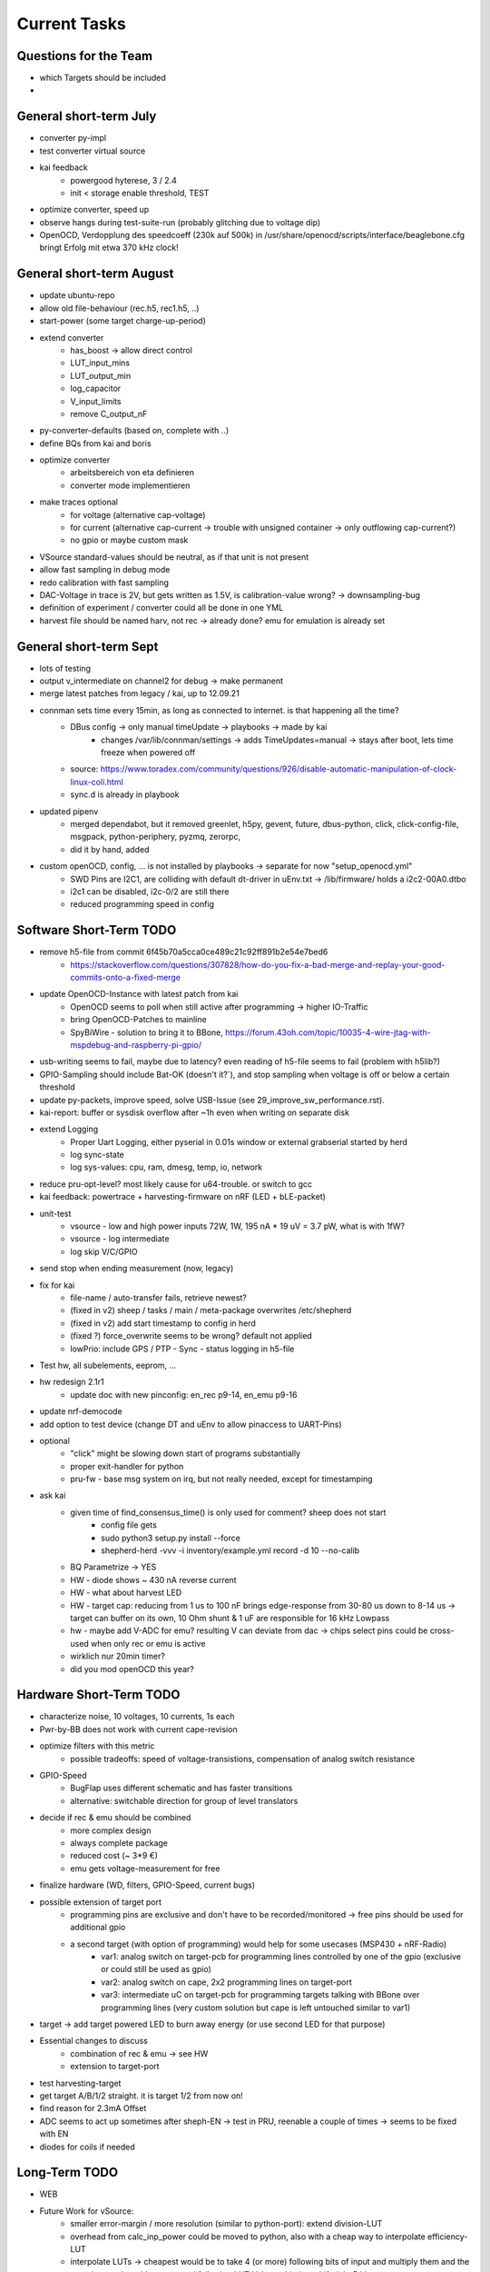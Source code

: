 Current Tasks
=============

Questions for the Team
----------------------

- which Targets should be included
-

General short-term July
-----------------------

- converter py-impl
- test converter virtual source
- kai feedback
    - powergood hyterese, 3 / 2.4
    - init < storage enable threshold, TEST
- optimize converter, speed up
- observe hangs during test-suite-run (probably glitching due to voltage dip)
- OpenOCD, Verdopplung des speedcoeff (230k auf 500k) in /usr/share/openocd/scripts/interface/beaglebone.cfg bringt Erfolg mit etwa 370 kHz clock!

General short-term August
-------------------------

- update ubuntu-repo
- allow old file-behaviour (rec.h5, rec1.h5, ..)
- start-power (some target charge-up-period)
- extend converter
    - has_boost -> allow direct control
    - LUT_input_mins
    - LUT_output_min
    - log_capacitor
    - V_input_limits
    - remove C_output_nF
- py-converter-defaults (based on, complete with ..)
- define BQs from kai and boris
- optimize converter
    - arbeitsbereich von eta definieren
    - converter mode implementieren
- make traces optional
    - for voltage (alternative cap-voltage)
    - for current (alternative cap-current -> trouble with unsigned container -> only outflowing cap-current?)
    - no gpio or maybe custom mask
- VSource standard-values should be neutral, as if that unit is not present
- allow fast sampling in debug mode
- redo calibration with fast sampling
- DAC-Voltage in trace is 2V, but gets written as 1.5V, is calibration-value wrong? -> downsampling-bug
- definition of experiment / converter could all be done in one YML
- harvest file should be named harv, not rec -> already done? emu for emulation is already set

General short-term Sept
-------------------------

- lots of testing
- output v_intermediate on channel2 for debug -> make permanent
- merge latest patches from legacy / kai, up to 12.09.21
- connman sets time every 15min, as long as connected to internet. is that happening all the time?
    - DBus config -> only manual timeUpdate -> playbooks -> made by kai
        - changes /var/lib/connman/settings -> adds TimeUpdates=manual -> stays after boot, lets time freeze when powered off
    - source: https://www.toradex.com/community/questions/926/disable-automatic-manipulation-of-clock-linux-coli.html
    - sync.d is already in playbook
- updated pipenv
    - merged dependabot, but it removed greenlet, h5py, gevent, future, dbus-python, click, click-config-file, msgpack, python-periphery, pyzmq, zerorpc,
    - did it by hand, added
- custom openOCD, config, ... is not installed by playbooks -> separate for now "setup_openocd.yml"
    - SWD Pins are I2C1, are colliding with default dt-driver in uEnv.txt -> /lib/firmware/ holds a i2c2-00A0.dtbo
    - i2c1 can be disabled, i2c-0/2 are still there
    - reduced programming speed in config

Software Short-Term TODO
-----------------------

- remove h5-file from commit 6f45b70a5cca0ce489c21c92ff891b2e54e7bed6
    - https://stackoverflow.com/questions/307828/how-do-you-fix-a-bad-merge-and-replay-your-good-commits-onto-a-fixed-merge
- update OpenOCD-Instance with latest patch from kai
    - OpenOCD seems to poll when still active after programming -> higher IO-Traffic
    - bring OpenOCD-Patches to mainline
    - SpyBiWire - solution to bring it to BBone, https://forum.43oh.com/topic/10035-4-wire-jtag-with-mspdebug-and-raspberry-pi-gpio/
- usb-writing seems to fail, maybe due to latency? even reading of h5-file seems to fail (problem with h5lib?)
- GPIO-Sampling should include Bat-OK (doesn't it?`), and stop sampling when voltage is off or below a certain threshold
- update py-packets, improve speed, solve USB-Issue (see 29_improve_sw_performance.rst).
- kai-report: buffer or sysdisk overflow after ~1h even when writing on separate disk
- extend Logging
    - Proper Uart Logging, either pyserial in 0.01s window or external grabserial started by herd
    - log sync-state
    - log sys-values: cpu, ram, dmesg, temp, io, network
- reduce pru-opt-level? most likely cause for u64-trouble. or switch to gcc

- kai feedback: powertrace + harvesting-firmware on nRF (LED + bLE-packet)
- unit-test
    - vsource - low and high power inputs 72W, 1W, 195 nA * 19 uV = 3.7 pW, what is with 1fW?
    - vsource - log intermediate
    - log skip V/C/GPIO
- send stop when ending measurement (now, legacy)
- fix for kai
    - file-name / auto-transfer fails, retrieve newest?
    - (fixed in v2) sheep / tasks / main / meta-package overwrites /etc/shepherd
    - (fixed in v2) add start timestamp to config in herd
    - (fixed ?) force_overwrite seems to be wrong? default not applied
    - lowPrio: include GPS / PTP - Sync - status logging in h5-file
- Test hw, all subelements, eeprom, ...
- hw redesign 2.1r1
    - update doc with new pinconfig: en_rec p9-14, en_emu p9-16
- update nrf-democode
- add option to test device (change DT and uEnv to allow pinaccess to UART-Pins)
- optional
    - "click" might be slowing down start of programs substantially
    - proper exit-handler for python
    - pru-fw - base msg system on irq, but not really needed, except for timestamping
- ask kai
    - given time of find_consensus_time() is only used for comment? sheep does not start
        - config file gets
        - sudo python3 setup.py install --force
        - shepherd-herd -vvv -i inventory/example.yml record -d 10 --no-calib
    - BQ Parametrize -> YES
    - HW - diode shows ~ 430 nA reverse current
    - HW - what about harvest LED
    - HW - target cap: reducing from 1 us to 100 nF brings edge-response from 30-80 us down to 8-14 us -> target can buffer on its own, 10 Ohm shunt & 1 uF are responsible for 16 kHz Lowpass
    - hw - maybe add V-ADC for emu? resulting V can deviate from dac -> chips select pins could be cross-used when only rec or emu is active
    - wirklich nur 20min timer?
    - did you mod openOCD this year?



Hardware Short-Term TODO
------------------------

- characterize noise, 10 voltages, 10 currents, 1s each
- Pwr-by-BB does not work with current cape-revision
- optimize filters with this metric
    - possible tradeoffs: speed of voltage-transistions, compensation of analog switch resistance
- GPIO-Speed
    - BugFlap uses different schematic and has faster transitions
    - alternative: switchable direction for group of level translators

- decide if rec & emu should be combined
    - more complex design
    - always complete package
    - reduced cost (~ 3*9 €)
    - emu gets voltage-measurement for free
- finalize hardware (WD, filters, GPIO-Speed, current bugs)
- possible extension of target port
    - programming pins are exclusive and don't have to be recorded/monitored -> free pins should be used for additional gpio
    - a second target (with option of programming) would help for some usecases (MSP430 + nRF-Radio)
        - var1: analog switch on target-pcb for programming lines controlled by one of the gpio (exclusive or could still be used as gpio)
        - var2: analog switch on cape, 2x2 programming lines on target-port
        - var3: intermediate uC on target-pcb for programming targets talking with BBone over programming lines (very custom solution but cape is left untouched similar to var1)
- target -> add target powered LED to burn away energy (or use second LED for that purpose)
- Essential changes to discuss
    - combination of rec & emu -> see HW
    - extension to target-port
- test harvesting-target
- get target A/B/1/2 straight. it is target 1/2 from now on!
- find reason for 2.3mA Offset
- ADC seems to act up sometimes after sheph-EN -> test in PRU, reenable a couple of times -> seems to be fixed with EN
- diodes for coils if needed

Long-Term TODO
--------------
- WEB
- Future Work for vSource:
    - smaller error-margin / more resolution (similar to python-port): extend division-LUT
    - overhead from calc_inp_power could be moved to python, also with a cheap way to interpolate efficiency-LUT
    - interpolate LUTs -> cheapest would be to take 4 (or more) following bits of input and multiply them and the negative version with current and following LUT-Value, add, then shift right 5 bit to get mean
- harvesting - voltage-sweep


Testbed
-------

- for global server access -> security concept needed
- measure ptp-performance with new cisco-switch
- get ptp-capable cisco-switch
- get proper wall-mounting for nodes


Hardware - mostly shepherd Cape
-------------------------------



Software - RealTime-Code
------------------------




Software - Linux, Python
------------------------

- figure out a system to bulk-initialize scenario, measurement, but also individualize certain nodes if needed
   - build "default" one and deep-copy and individualize -> this could be part of a test-bed-module-handler
      - test-bed instantiates beaglebone-nodes [1..30] and user can hand target and harvest module to selected nodes
   - shepherd herd -> yaml -> per node config
- SSH speedproblem: cpu-encryption is slow, transfer is ~ 50 MBit with 100% CPU Usage
    - Crypto-Module brings ~ 25 MBit with < 30% CPU Usage
    - ssh should allow to switch to lower crypto after handshake, maybe even something that is fast for Crypto-Module

- i2c1 is only for target-pin-header and can be disabled by default (needed for target-programmer later)
- uart1 is disabled for now (to access pins in linux)
- calibration: switching main power to both targets shows, that the routes seem to have different current-readings for the same load! odd

Software - OpenOCD
------------------

- check for compatibility jtag, swd, spy-by-wire to new target ICs (eventually tunneled through PRU)
   - nRF52 (DFU / USB, SWD)
   - STM32L4 (SWD)
   - MSP430, MSP432, CC430 (JTAG, Serial, USB, Spy-By-Wire)
- currently not routed through PRU, just normal beagle-GPIO
- bring https://github.com/geissdoerfer/openocd/commits/am3358gpio mainline
    - git https://sourceforge.net/p/openocd/code/merge-requests/?status=open
    - gerrit http://openocd.zylin.com/#/q/status:open


Software - Web-Interface
------------------------

- security concept needed if interface should be globally accessible
